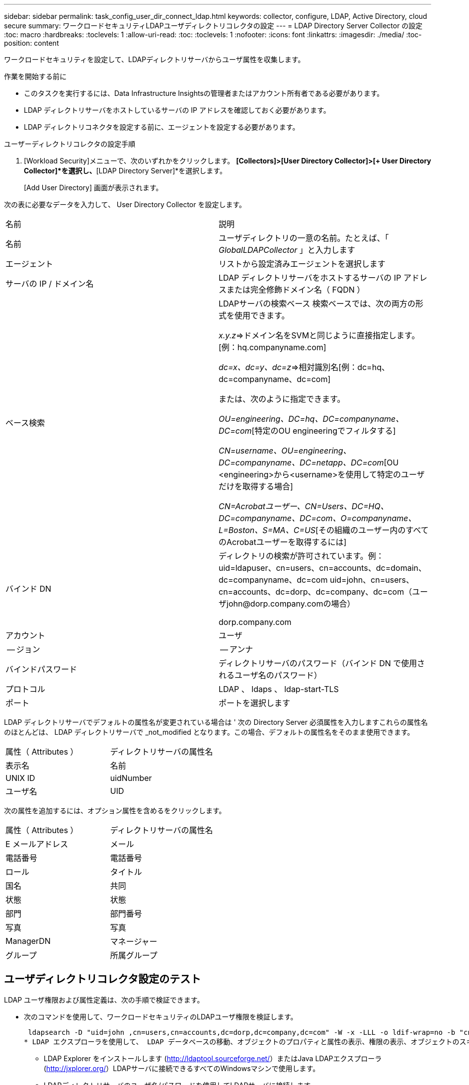 ---
sidebar: sidebar 
permalink: task_config_user_dir_connect_ldap.html 
keywords: collector, configure, LDAP, Active Directory, cloud secure 
summary: ワークロードセキュリティLDAPユーザディレクトリコレクタの設定 
---
= LDAP Directory Server Collector の設定
:toc: macro
:hardbreaks:
:toclevels: 1
:allow-uri-read: 
:toc: 
:toclevels: 1
:nofooter: 
:icons: font
:linkattrs: 
:imagesdir: ./media/
:toc-position: content


[role="lead"]
ワークロードセキュリティを設定して、LDAPディレクトリサーバからユーザ属性を収集します。

.作業を開始する前に
* このタスクを実行するには、Data Infrastructure Insightsの管理者またはアカウント所有者である必要があります。
* LDAP ディレクトリサーバをホストしているサーバの IP アドレスを確認しておく必要があります。
* LDAP ディレクトリコネクタを設定する前に、エージェントを設定する必要があります。


.ユーザーディレクトリコレクタの設定手順
. [Workload Security]メニューで、次のいずれかをクリックします。
*[Collectors]>[User Directory Collector]>[+ User Directory Collector]*を選択し、*[LDAP Directory Server]*を選択します。
+
[Add User Directory] 画面が表示されます。



次の表に必要なデータを入力して、 User Directory Collector を設定します。

[cols="2*"]
|===


| 名前 | 説明 


| 名前 | ユーザディレクトリの一意の名前。たとえば、「 _GlobalLDAPCollector_ 」と入力します 


| エージェント | リストから設定済みエージェントを選択します 


| サーバの IP / ドメイン名 | LDAP ディレクトリサーバをホストするサーバの IP アドレスまたは完全修飾ドメイン名（ FQDN ） 


| ベース検索 | LDAPサーバの検索ベース
検索ベースでは、次の両方の形式を使用できます。

_x.y.z_=>ドメイン名をSVMと同じように直接指定します。[例：hq.companyname.com]

_dc=x、dc=y、dc=z_=>相対識別名[例：dc=hq、dc=companyname、dc=com]

または、次のように指定できます。

_OU=engineering、DC=hq、DC=companyname、DC=com_[特定のOU engineeringでフィルタする]

_CN=username、OU=engineering、DC=companyname、DC=netapp、DC=com_[OU <engineering>から<username>を使用して特定のユーザだけを取得する場合]

_CN=Acrobatユーザー、CN=Users、DC=HQ、DC=companyname、DC=com、O=companyname、L=Boston、S=MA、C=US_[その組織のユーザー内のすべてのAcrobatユーザーを取得するには] 


| バインド DN | ディレクトリの検索が許可されています。例：
uid=ldapuser、cn=users、cn=accounts、dc=domain、dc=companyname、dc=com
uid=john、cn=users、cn=accounts、dc=dorp、dc=company、dc=com（ユーザjohn@dorp.company.comの場合）

dorp.company.com 


| アカウント | ユーザ 


| -- ジョン | -- アンナ 


| バインドパスワード | ディレクトリサーバのパスワード（バインド DN で使用されるユーザ名のパスワード） 


| プロトコル | LDAP 、 ldaps 、 ldap-start-TLS 


| ポート | ポートを選択します 
|===
LDAP ディレクトリサーバでデフォルトの属性名が変更されている場合は ' 次の Directory Server 必須属性を入力しますこれらの属性名のほとんどは、 LDAP ディレクトリサーバで _not_modified となります。この場合、デフォルトの属性名をそのまま使用できます。

[cols="2*"]
|===


| 属性（ Attributes ） | ディレクトリサーバの属性名 


| 表示名 | 名前 


| UNIX ID | uidNumber 


| ユーザ名 | UID 
|===
次の属性を追加するには、オプション属性を含めるをクリックします。

[cols="2*"]
|===


| 属性（ Attributes ） | ディレクトリサーバの属性名 


| E メールアドレス | メール 


| 電話番号 | 電話番号 


| ロール | タイトル 


| 国名 | 共同 


| 状態 | 状態 


| 部門 | 部門番号 


| 写真 | 写真 


| ManagerDN | マネージャー 


| グループ | 所属グループ 
|===


== ユーザディレクトリコレクタ設定のテスト

LDAP ユーザ権限および属性定義は、次の手順で検証できます。

* 次のコマンドを使用して、ワークロードセキュリティのLDAPユーザ権限を検証します。
+
 ldapsearch -D "uid=john ,cn=users,cn=accounts,dc=dorp,dc=company,dc=com" -W -x -LLL -o ldif-wrap=no -b "cn=accounts,dc=dorp,dc=company,dc=com" -H ldap://vmwipaapp08.dorp.company.com
* LDAP エクスプローラを使用して、 LDAP データベースの移動、オブジェクトのプロパティと属性の表示、権限の表示、オブジェクトのスキーマの表示、高度な検索の実行を行い、保存して再実行することができます。
+
** LDAP Explorer をインストールします (http://ldaptool.sourceforge.net/[]）またはJava LDAPエクスプローラ (http://jxplorer.org/[]）LDAPサーバに接続できるすべてのWindowsマシンで使用します。
** LDAPディレクトリサーバのユーザ名/パスワードを使用してLDAPサーバに接続します。




image:CloudSecure_LDAPDialog.png["LDAP接続"]



== LDAP ディレクトリコレクタ設定エラーのトラブルシューティング

次の表に、コレクタの設定時に発生する可能性のある既知の問題と解決策を示します。

[cols="2*"]
|===
| 問題 | 解決策： 


| LDAP Directory Connector を追加すると、「 Error 」状態になります。「 Invalid credentials provided for LDAP server 」 (LDAP サーバーの資格情報が無効です ) というエラーが表示されます | 指定したバインド DN またはバインドパスワードまたは検索ベースが正しくありません。を編集し、正しい情報を入力します。 


| LDAP Directory Connector を追加すると、「 Error 」状態になります。「 DN=DC=HQ,DC=domainname,DC=com に対応するオブジェクトをフォレスト名として提供できませんでした」というエラーが表示されます。 | 入力された検索ベースが正しくありません正しいフォレスト名を編集して入力します。 


| ドメインユーザーのオプションの属性は、[ワークロードセキュリティユーザープロファイル]ページに表示されません。 | これは、 CloudSecure で追加されたオプション属性の名前と Active Directory の実際の属性名が一致しないことが原因である可能性があります。フィールドでは大文字と小文字が区別されます正しいオプションの属性名を編集して入力します。 


| データコレクタでエラーが発生し、「 LDAP ユーザを取得できませんでした。失敗の理由：サーバに接続できません。接続が null です " | _Restart_Button をクリックして、コレクタを再起動します。 


| LDAP Directory Connector を追加すると、「 Error 」状態になります。 | 必須フィールドに有効な値（ Server 、 forest-name 、 bind-dn 、 bind-Password ）が指定されていることを確認してください。
bind-DN 入力が常に uid=ldapuser,cn=Users,cn=account,dc=domain,dc=companyname,dc=com として提供されていることを確認します。 


| LDAP Directory Connector を追加すると、「再試行中」の状態になります。「 Failed to Determine the health of the collector したがって retrying again 」というエラーが表示されます。 | 正しいサーバ IP と検索ベースが提供されていることを確認します

//// 


| LDAPディレクトリの追加中に、次のエラーが表示されます。
「Failed to determine the health of the collector within 2 retries、try restarting the collector again（Error Code：AGENT008）」 | 正しいサーバ IP と検索ベースが提供されていることを確認します 


| LDAP Directory Connector を追加すると、「再試行中」の状態になります。「 Unable to define state of the collector 、 reason TCP command [Connect (localhost:35012, None, List() 、 some (,seconds),true)] failed because of java.net.ConnectionException:Connection refused 」というエラーが表示されます。 | AD サーバに指定された IP または FQDN が正しくありません。を編集し、正しい IP アドレスまたは FQDN を指定します。
//// 


| LDAP Directory Connector を追加すると、「 Error 」状態になります。「 LDAP 接続の確立に失敗しました」というエラーが表示されます。 | LDAP サーバに対して指定された IP または FQDN が正しくありません。を編集し、正しい IP アドレスまたは FQDN を指定します。
または
指定したポートの値が正しくありません。LDAP サーバのデフォルトのポート値または正しいポート番号を使用してみてください。 


| LDAP Directory Connector を追加すると、「 Error 」状態になります。「設定をロードできませんでした。理由：データソースの設定でエラーが発生しました。具体的な理由： /connector/conf/application.conf ： 70 ： ldap.ldap-port には number ではなく string 型があります。 | 指定したポートの値が正しくありません。デフォルトのポート値または AD サーバの正しいポート番号を使用してみてください。 


| 必須属性から始めて、機能しました。オプションの属性を追加した後、オプションの属性データは AD から取得されません。 | これは、 CloudSecure で追加されたオプションの属性と Active Directory の実際の属性名が一致しないことが原因である可能性があります。正しい必須またはオプションの属性名を編集して入力します。 


| コレクタの再起動後、 LDAP 同期はいつ行われますか。 | コレクタが再起動するとすぐに LDAP 同期が実行されます。約 15 分で約 30 万人のユーザデータが取得され、 12 時間ごとに自動的に更新されます。 


| ユーザデータは LDAP から CloudSecure に同期されます。データを削除するタイミング | 更新がない場合、ユーザデータは 13 カ月間保持されます。テナントが削除されると、データは削除されます。 


| LDAP Directory Connector により、「 Error 」状態になります。" コネクタでエラーが発生しました。サービス名： usersLDAP 。失敗の理由： LDAP ユーザを取得できませんでした。失敗の理由： 80090308 ： LdapErr: DSID-0C090453 、 comment: AcceptSecurityContext error 、 data 52e 、 v3839 | 指定したフォレスト名が正しくありません。正しいフォレスト名を指定する方法については、上記を参照してください。 


| 電話番号がユーザプロファイルページに入力されていません。 | これは、多くの場合、 Active Directory の属性マッピングの問題が原因です。

1. Active Directory からユーザの情報を取得している特定の Active Directory コレクタを編集します。
2. オプション属性の下に、 Active Directory 属性「 telephonenumber 」にマッピングされたフィールド名「 Telephone Number 」があることに注意してください。
4. ここでは、前述の Active Directory エクスプローラツールを使用して LDAP ディレクトリサーバを参照し、正しい属性名を確認してください。
3. LDAP ディレクトリに、実際にユーザの電話番号を持つ「 telephonenumber 」という名前の属性があることを確認します。
5. ここでは、 LDAP ディレクトリで「 phonenumber 」に変更されたとします。
6. CloudSecure User Directory コレクタを編集します。オプションの属性セクションで、「 telephonenumber 」を「 phonenumber 」に置き換えます。
7. Active Directory コレクタを保存すると、コレクタが再起動してユーザの電話番号が取得され、ユーザプロファイルページにも同じ番号が表示されます。 


| Active Directory（AD）サーバで暗号化証明書（SSL）が有効になっている場合、Workload Security User Directory CollectorはADサーバに接続できません。 | ユーザーディレクトリコレクタを設定する前に、 AD サーバーの暗号化を無効にします。
ユーザの詳細情報が取得されてから 13 カ月間表示されます。
ユーザーの詳細を取得した後に AD サーバーが切断された場合、新しく追加された AD 内のユーザーは取得されません。再度取得するには、ユーザディレクトリコレクタが AD に接続されている必要があります。 
|===